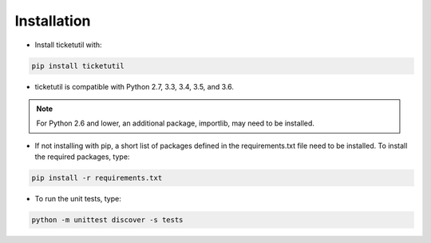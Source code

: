 Installation
============

* Install ticketutil with:

.. code:: python

    pip install ticketutil

* ticketutil is compatible with Python 2.7, 3.3, 3.4, 3.5, and 3.6.

.. note::

    For Python 2.6 and lower, an additional package, importlib, may need to be installed.

* If not installing with pip, a short list of packages defined in the requirements.txt file need to be installed. To install the required packages, type:

.. code:: python

    pip install -r requirements.txt

* To run the unit tests, type:

.. code:: python

    python -m unittest discover -s tests